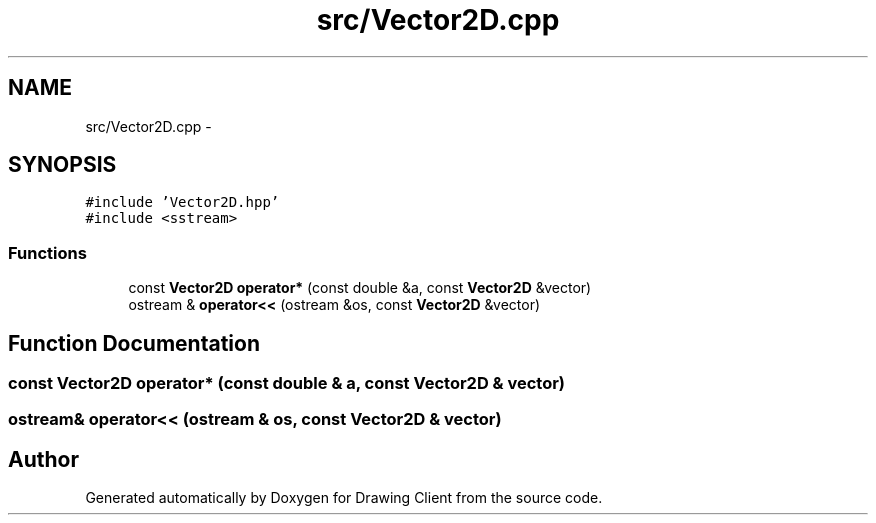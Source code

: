 .TH "src/Vector2D.cpp" 3 "Thu Nov 17 2016" "Version 1" "Drawing Client" \" -*- nroff -*-
.ad l
.nh
.SH NAME
src/Vector2D.cpp \- 
.SH SYNOPSIS
.br
.PP
\fC#include 'Vector2D\&.hpp'\fP
.br
\fC#include <sstream>\fP
.br

.SS "Functions"

.in +1c
.ti -1c
.RI "const \fBVector2D\fP \fBoperator*\fP (const double &a, const \fBVector2D\fP &vector)"
.br
.ti -1c
.RI "ostream & \fBoperator<<\fP (ostream &os, const \fBVector2D\fP &vector)"
.br
.in -1c
.SH "Function Documentation"
.PP 
.SS "const \fBVector2D\fP operator* (const double & a, const \fBVector2D\fP & vector)"

.SS "ostream& operator<< (ostream & os, const \fBVector2D\fP & vector)"

.SH "Author"
.PP 
Generated automatically by Doxygen for Drawing Client from the source code\&.
